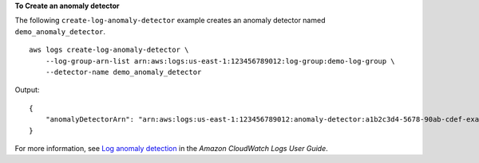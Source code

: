 **To Create an anomaly detector**

The following ``create-log-anomaly-detector`` example creates an anomaly detector named ``demo_anomaly_detector``. ::

    aws logs create-log-anomaly-detector \
        --log-group-arn-list arn:aws:logs:us-east-1:123456789012:log-group:demo-log-group \
        --detector-name demo_anomaly_detector

Output::

    {
        "anomalyDetectorArn": "arn:aws:logs:us-east-1:123456789012:anomaly-detector:a1b2c3d4-5678-90ab-cdef-example11111"
    }

For more information, see `Log anomaly detection <https://docs.aws.amazon.com/AmazonCloudWatch/latest/logs/LogsAnomalyDetection.html>`__ in the *Amazon CloudWatch Logs User Guide*.